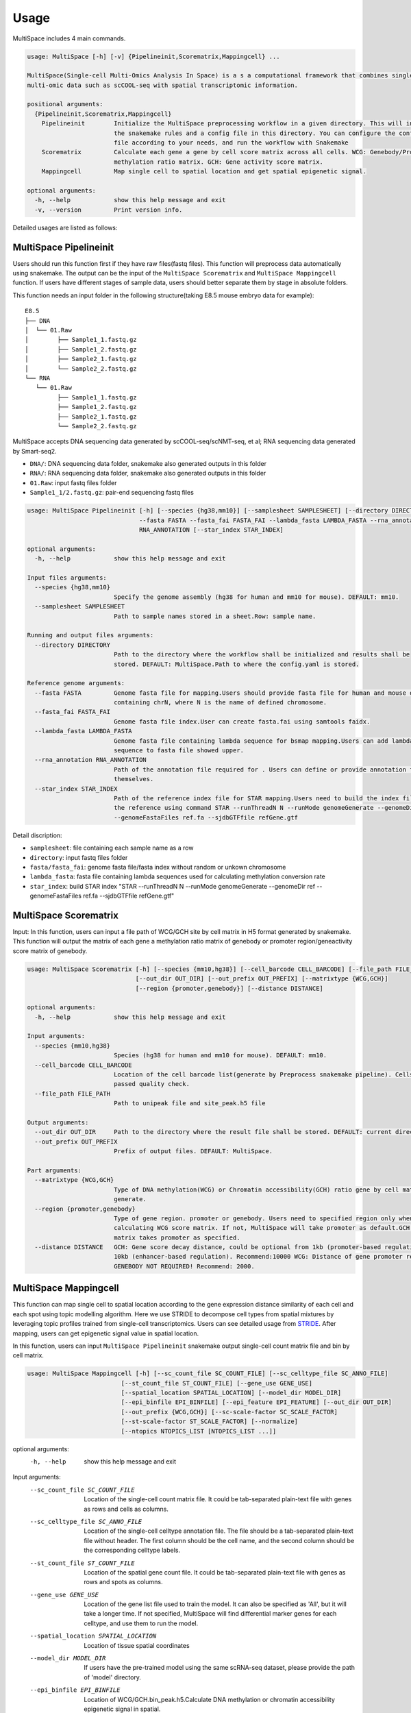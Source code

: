 Usage
============

MultiSpace includes 4 main commands.

.. code:: shell

    usage: MultiSpace [-h] [-v] {Pipelineinit,Scorematrix,Mappingcell} ...

    MultiSpace(Single-cell Multi-Omics Analysis In Space) is a s a computational framework that combines single-cell
    multi-omic data such as scCOOL-seq with spatial transcriptomic information.

    positional arguments:
      {Pipelineinit,Scorematrix,Mappingcell}
        Pipelineinit        Initialize the MultiSpace preprocessing workflow in a given directory. This will install
                            the snakemake rules and a config file in this directory. You can configure the config
                            file according to your needs, and run the workflow with Snakemake
        Scorematrix         Calculate each gene a gene by cell score matrix across all cells. WCG: Genebody/Promoter
                            methylation ratio matrix. GCH: Gene activity score matrix.
        Mappingcell         Map single cell to spatial location and get spatial epigenetic signal.

    optional arguments:
      -h, --help            show this help message and exit
      -v, --version         Print version info.


Detailed usages are listed as follows:

MultiSpace Pipelineinit
~~~~~~~~~~~~~~~~~~~~~~~~~~

Users should run this function first if they have raw files(fastq files). This function will preprocess data automatically using snakemake.
The output can be the input of the ``MultiSpace Scorematrix`` and ``MultiSpace Mappingcell`` function.
If users have different stages of sample data, users should better separate them by stage in absolute folders.

This function needs an input folder in the following structure(taking E8.5 mouse embryo data for example):

::

   E8.5
   ├── DNA
   │  └── 01.Raw
   │        ├── Sample1_1.fastq.gz
   │        ├── Sample1_2.fastq.gz
   │        ├── Sample2_1.fastq.gz
   │        └── Sample2_2.fastq.gz
   └── RNA
      └── 01.Raw
            ├── Sample1_1.fastq.gz
            ├── Sample1_2.fastq.gz
            ├── Sample2_1.fastq.gz
            └── Sample2_2.fastq.gz


MultiSpace accepts DNA sequencing data generated by scCOOL-seq/scNMT-seq, et al; RNA sequencing data generated by Smart-seq2.

- ``DNA/``: DNA sequencing data folder, snakemake also generated outputs in this folder
- ``RNA/``: RNA sequencing data folder, snakemake also generated outputs in this folder
- ``01.Raw``: input fastq files folder
- ``Sample1_1/2.fastq.gz``: pair-end sequencing fastq files


.. code:: shell

    usage: MultiSpace Pipelineinit [-h] [--species {hg38,mm10}] [--samplesheet SAMPLESHEET] [--directory DIRECTORY]
                                   --fasta FASTA --fasta_fai FASTA_FAI --lambda_fasta LAMBDA_FASTA --rna_annotation
                                   RNA_ANNOTATION [--star_index STAR_INDEX]

    optional arguments:
      -h, --help            show this help message and exit

    Input files arguments:
      --species {hg38,mm10}
                            Specify the genome assembly (hg38 for human and mm10 for mouse). DEFAULT: mm10.
      --samplesheet SAMPLESHEET
                            Path to sample names stored in a sheet.Row: sample name.

    Running and output files arguments:
      --directory DIRECTORY
                            Path to the directory where the workflow shall be initialized and results shall be
                            stored. DEFAULT: MultiSpace.Path to where the config.yaml is stored.

    Reference genome arguments:
      --fasta FASTA         Genome fasta file for mapping.Users should provide fasta file for human and mouse only
                            containing chrN, where N is the name of defined chromosome.
      --fasta_fai FASTA_FAI
                            Genome fasta file index.User can create fasta.fai using samtools faidx.
      --lambda_fasta LAMBDA_FASTA
                            Genome fasta file containing lambda sequence for bsmap mapping.Users can add lambda
                            sequence to fasta file showed upper.
      --rna_annotation RNA_ANNOTATION
                            Path of the annotation file required for . Users can define or provide annotation files
                            themselves.
      --star_index STAR_INDEX
                            Path of the reference index file for STAR mapping.Users need to build the index file for
                            the reference using command STAR --runThreadN N --runMode genomeGenerate --genomeDir ref
                            --genomeFastaFiles ref.fa --sjdbGTFfile refGene.gtf
                           

Detail discription:

- ``samplesheet``: file containing each sample name as a row
- ``directory``: input fastq files folder 
- ``fasta/fasta_fai``: genome fasta file/fasta index without random or unkown chromosome
- ``lambda_fasta``: fasta file containing lambda sequences used for calculating methylation conversion rate
- ``star_index``: build STAR index "STAR --runThreadN N --runMode genomeGenerate --genomeDir ref --genomeFastaFiles ref.fa --sjdbGTFfile refGene.gtf"



MultiSpace Scorematrix
~~~~~~~~~~~~~~~~~~~~~~~~~~

Input:
In this function, users can input a file path of WCG/GCH site by cell matrix in H5 format generated by snakemake. 
This function will output the matrix of each gene a methylation ratio matrix of genebody or promoter region/geneactivity score matrix of genebody. 


.. code:: shell

    usage: MultiSpace Scorematrix [-h] [--species {mm10,hg38}] [--cell_barcode CELL_BARCODE] [--file_path FILE_PATH]
                                  [--out_dir OUT_DIR] [--out_prefix OUT_PREFIX] [--matrixtype {WCG,GCH}]
                                  [--region {promoter,genebody}] [--distance DISTANCE]

    optional arguments:
      -h, --help            show this help message and exit

    Input arguments:
      --species {mm10,hg38}
                            Species (hg38 for human and mm10 for mouse). DEFAULT: mm10.
      --cell_barcode CELL_BARCODE
                            Location of the cell barcode list(generate by Preprocess snakemake pipeline). Cells which
                            passed quality check.
      --file_path FILE_PATH
                            Path to unipeak file and site_peak.h5 file

    Output arguments:
      --out_dir OUT_DIR     Path to the directory where the result file shall be stored. DEFAULT: current directory.
      --out_prefix OUT_PREFIX
                            Prefix of output files. DEFAULT: MultiSpace.

    Part arguments:
      --matrixtype {WCG,GCH}
                            Type of DNA methylation(WCG) or Chromatin accessibility(GCH) ratio gene by cell matrix to
                            generate.
      --region {promoter,genebody}
                            Type of gene region. promoter or genebody. Users need to specified region only when
                            calculating WCG score matrix. If not, MultiSpace will take promoter as default.GCH score
                            matrix takes promoter as specified.
      --distance DISTANCE   GCH: Gene score decay distance, could be optional from 1kb (promoter-based regulation) to
                            10kb (enhancer-based regulation). Recommend:10000 WCG: Distance of gene promoter region.
                            GENEBODY NOT REQUIRED! Recommend: 2000.




MultiSpace Mappingcell
~~~~~~~~~~~~~~~~~~~~~~~~~~~~~~~

This function can map single cell to spatial location according to the gene expression distance similarity of each cell and each spot using topic modelling algorithm. 
Here we use STRIDE to decompose cell types from spatial mixtures by leveraging topic profiles trained from single-cell transcriptomics. Users can see detailed usage from `STRIDE <https://github.com/DongqingSun96/STRIDE>`_.
After mapping, users can get epigenetic signal value in spatial location.

In this function, users can input ``MultiSpace Pipelineinit`` snakemake output single-cell count matrix file and bin by cell matrix.


.. code:: shell

    usage: MultiSpace Mappingcell [-h] [--sc_count_file SC_COUNT_FILE] [--sc_celltype_file SC_ANNO_FILE]
                              [--st_count_file ST_COUNT_FILE] [--gene_use GENE_USE]
                              [--spatial_location SPATIAL_LOCATION] [--model_dir MODEL_DIR]
                              [--epi_binfile EPI_BINFILE] [--epi_feature EPI_FEATURE] [--out_dir OUT_DIR]
                              [--out_prefix {WCG,GCH}] [--sc-scale-factor SC_SCALE_FACTOR]
                              [--st-scale-factor ST_SCALE_FACTOR] [--normalize]
                              [--ntopics NTOPICS_LIST [NTOPICS_LIST ...]]

optional arguments:
  -h, --help            show this help message and exit

Input arguments:
  --sc_count_file SC_COUNT_FILE
                        Location of the single-cell count matrix file. It could be tab-separated plain-text file
                        with genes as rows and cells as columns.
  --sc_celltype_file SC_ANNO_FILE
                        Location of the single-cell celltype annotation file. The file should be a tab-separated
                        plain-text file without header. The first column should be the cell name, and the second
                        column should be the corresponding celltype labels.
  --st_count_file ST_COUNT_FILE
                        Location of the spatial gene count file. It could be tab-separated plain-text file with
                        genes as rows and spots as columns.
  --gene_use GENE_USE   Location of the gene list file used to train the model. It can also be specified as
                        'All', but it will take a longer time. If not specified, MultiSpace will find
                        differential marker genes for each celltype, and use them to run the model.
  --spatial_location SPATIAL_LOCATION
                        Location of tissue spatial coordinates
  --model_dir MODEL_DIR
                        If users have the pre-trained model using the same scRNA-seq dataset, please provide the
                        path of 'model' directory.
  --epi_binfile EPI_BINFILE
                        Location of WCG/GCH.bin_peak.h5.Calculate DNA methylation or chromatin accessibility
                        epigenetic signal in spatial.
  --epi_feature EPI_FEATURE
                        Location of WCG/GCH/bin.merge.peak

Output arguments:
  --out_dir OUT_DIR     Path to the directory where the result file shall be stored. DEFAULT: current directory.
  --out_prefix {WCG,GCH}
                        Prefix of output files. WCG or GCH. If not specified, MultiSpace will set WCG as default.

Model arguments:
  --sc-scale-factor SC_SCALE_FACTOR
                        The scale factor for cell-level normalization. For example, 10000. If not specified,
                        MultiSpace will set the 75% quantile of nCount as default.
  --st-scale-factor ST_SCALE_FACTOR
                        The scale factor for spot-level normalization. For example, 10000. If not specified,
                        MultiSpace will set the 75% quantile of nCount for ST as default.
  --normalize           Whether or not to normalize the single-cell and the spatial count matrix. If set, the two
                        matrices will be normalized by the SD for each gene.
  --ntopics NTOPICS_LIST [NTOPICS_LIST ...]
                        Number of topics to train and test the model. MultiSpace will automatically select the
                        optimal topic number. Multiple numbers should be separated by space. For example,
                        --ntopics 6 7 8 9 10 . If not specified, MultiSpace will run several models with
                        different topic numbers, and select the optimal one.

